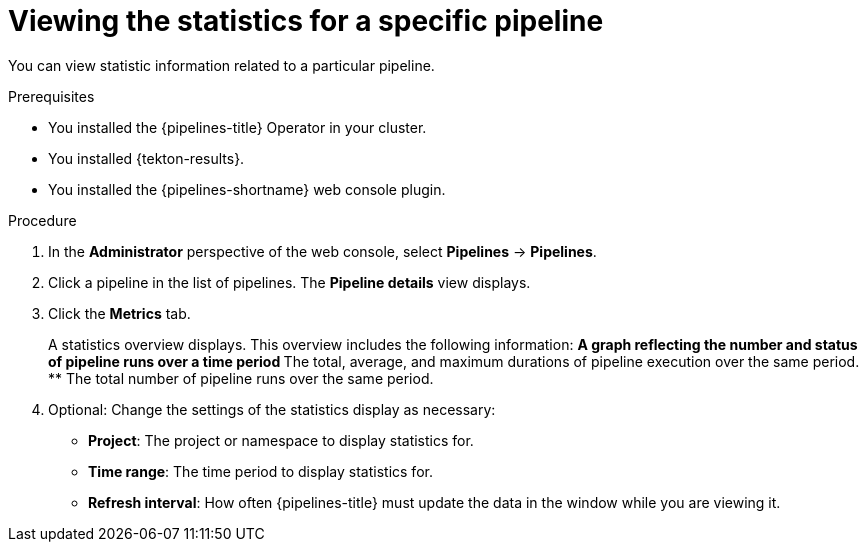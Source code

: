 // This module is included in the following assemblies:
// * create/viewing-interacting-pipelines-web-console.adoc

:_mod-docs-content-type: PROCEDURE
[id="op-webstat-pipeline_{context}"]
= Viewing the statistics for a specific pipeline

You can view statistic information related to a particular pipeline.

.Prerequisites

* You installed the {pipelines-title} Operator in your cluster.
* You installed {tekton-results}.
* You installed the {pipelines-shortname} web console plugin.

.Procedure

. In the *Administrator* perspective of the web console, select *Pipelines* -> *Pipelines*.

. Click a pipeline in the list of pipelines. The *Pipeline details* view displays.

. Click the *Metrics* tab.
+
A statistics overview displays. This overview includes the following information:
** A graph reflecting the number and status of pipeline runs over a time period
** The total, average, and maximum durations of pipeline execution over the same period.
** The total number of pipeline runs over the same period.

. Optional: Change the settings of the statistics display as necessary:
** *Project*: The project or namespace to display statistics for.
** *Time range*: The time period to display statistics for.
** *Refresh interval*: How often {pipelines-title} must update the data in the window while you are viewing it.
